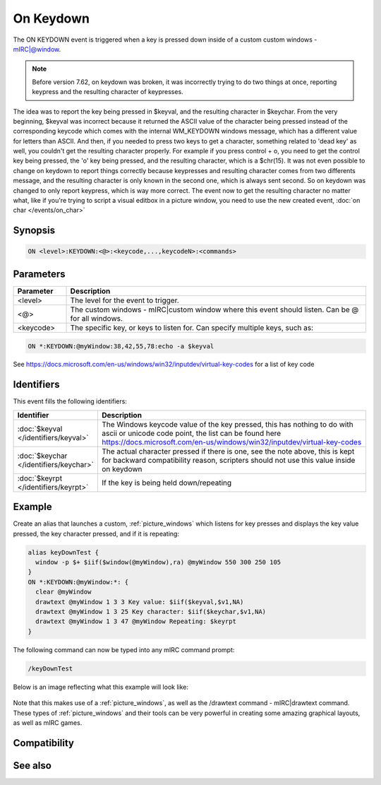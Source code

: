 On Keydown
==========

The ON KEYDOWN event is triggered when a key is pressed down inside of a custom custom windows - mIRC|@window.

.. note:: Before version 7.62, on keydown was broken, it was incorrectly trying to do two things at once, reporting keypress and the resulting character of keypresses.

The idea was to report the key being pressed in $keyval, and the resulting character in $keychar. From the very beginning, $keyval was incorrect because it returned the ASCII value of the character being pressed instead of the corresponding keycode which comes with the internal WM_KEYDOWN windows message, which has a different value for letters than ASCII. And then, if you needed to press two keys to get a character, something related to 'dead key' as well, you couldn't get the resulting character properly. For example if you press control + o, you need to get the control key being pressed, the 'o' key being pressed, and the resulting character, which is a $chr(15). It was not even possible to change on keydown to report things correctly because keypresses and resulting character comes from two differents message, and the resulting character is only known in the second one, which is always sent second. So on keydown was changed to only report keypress, which is way more correct. The event now to get the resulting character no matter what, like if you're trying to script a visual editbox in a picture window, you need to use the new created event, :doc:`on char </events/on_char>`

Synopsis
--------

.. code:: text

    ON <level>:KEYDOWN:<@>:<keycode,...,keycodeN>:<commands>

Parameters
----------

.. list-table::
    :widths: 15 85
    :header-rows: 1

    * - Parameter
      - Description
    * - <level>
      - The level for the event to trigger.
    * - <@>
      - The custom windows - mIRC|custom window where this event should listen. Can be @ for all windows.
    * - <keycode>
      - The specific key, or keys to listen for. Can specify multiple keys, such as:

.. code:: text

    ON *:KEYDOWN:@myWindow:38,42,55,78:echo -a $keyval

See https://docs.microsoft.com/en-us/windows/win32/inputdev/virtual-key-codes for a list of key code

Identifiers
-----------

This event fills the following identifiers:

.. list-table::
    :widths: 15 85
    :header-rows: 1

    * - Identifier
      - Description
    * - :doc:`$keyval </identifiers/keyval>`
      - The Windows keycode value of the key pressed, this has nothing to do with ascii or unicode code point, the list can be found here https://docs.microsoft.com/en-us/windows/win32/inputdev/virtual-key-codes
    * - :doc:`$keychar </identifiers/keychar>`
      - The actual character pressed if there is one, see the note above, this is kept for backward compatibility reason, scripters should not use this value inside on keydown
    * - :doc:`$keyrpt </identifiers/keyrpt>`
      - If the key is being held down/repeating

Example
-------

Create an alias that launches a custom, :ref:`picture_windows` which listens for key presses and displays the key value pressed, the key character pressed, and if it is repeating:

.. code:: text

    alias keyDownTest {
      window -p $+ $iif($window(@myWindow),ra) @myWindow 550 300 250 105
    }
    ON *:KEYDOWN:@myWindow:*: {
      clear @myWindow
      drawtext @myWindow 1 3 3 Key value: $iif($keyval,$v1,NA)
      drawtext @myWindow 1 3 25 Key character: $iif($keychar,$v1,NA)
      drawtext @myWindow 1 3 47 @myWindow Repeating: $keyrpt
    }

The following command can now be typed into any mIRC command prompt:

.. code:: text

    /keyDownTest

Below is an image reflecting what this example will look like:

.. figure:: img/Keyup_event.png.webp

Note that this makes use of a :ref:`picture_windows`, as well as the /drawtext command - mIRC|drawtext command. These types of :ref:`picture_windows` and their tools can be very powerful in creating some amazing graphical layouts, as well as mIRC games.

Compatibility
-------------

.. compatibility:: 5.8

See also
--------

.. hlist::
    :columns: 4

    * :doc:`/drawtext </commands/drawtext>`
    * :doc:`on keyup </events/on_keyup>`
    * :doc:`$keyval </identifiers/keyval>`
    * :doc:`$keychar </identifiers/keychar>`
    * :doc:`$keyrpt </identifiers/keyrpt>`


